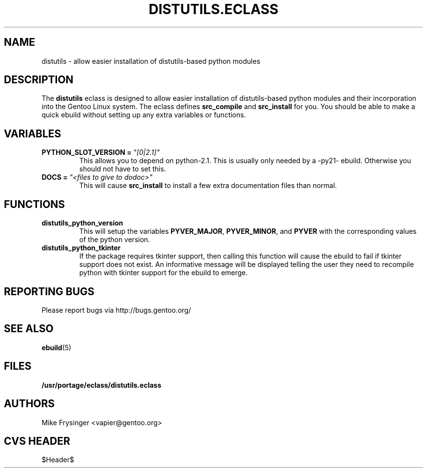 .TH "DISTUTILS.ECLASS" "5" "Jun 2003" "Portage 2.0.51" "portage"
.SH "NAME"
distutils \- allow easier installation of distutils-based python modules
.SH "DESCRIPTION"
The \fBdistutils\fR eclass is designed to allow easier installation of
distutils-based python modules and their incorporation into the Gentoo
Linux system.  The eclass defines \fBsrc_compile\fR and \fBsrc_install\fR
for you.  You should be able to make a quick ebuild without setting up
any extra variables or functions.
.SH "VARIABLES"
.TP
.B PYTHON_SLOT_VERSION = \fI"[0|2.1]"\fR
This allows you to depend on python-2.1.  This is usually only
needed by a -py21- ebuild.  Otherwise you should not have to set this.
.TP
.B DOCS = \fI"<files to give to dodoc>"\fR
This will cause \fBsrc_install\fR to install a few extra documentation
files than normal.
.SH "FUNCTIONS"
.TP
.B distutils_python_version
This will setup the variables \fBPYVER_MAJOR\fR, \fBPYVER_MINOR\fR,
and \fBPYVER\fR with the corresponding values of the python version.  
.TP
.B distutils_python_tkinter
If the package requires tkinter support, then calling this function
will cause the ebuild to fail if tkinter support does not exist.  An
informative message will be displayed telling the user they need to
recompile python with tkinter support for the ebuild to emerge.
.SH "REPORTING BUGS"
Please report bugs via http://bugs.gentoo.org/
.SH "SEE ALSO"
.BR ebuild (5)
.SH "FILES"
.BR /usr/portage/eclass/distutils.eclass
.SH "AUTHORS"
Mike Frysinger <vapier@gentoo.org>
.SH "CVS HEADER"
$Header$
